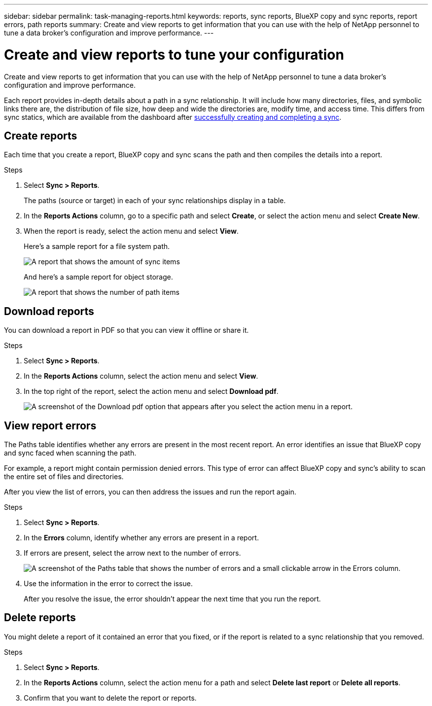 ---
sidebar: sidebar
permalink: task-managing-reports.html
keywords: reports, sync reports, BlueXP copy and sync reports, report errors, path reports
summary: Create and view reports to get information that you can use with the help of NetApp personnel to tune a data broker’s configuration and improve performance.
---

= Create and view reports to tune your configuration
:hardbreaks:
:nofooter:
:icons: font
:linkattrs:
:imagesdir: ./media/

[.lead]
Create and view reports to get information that you can use with the help of NetApp personnel to tune a data broker's configuration and improve performance.

Each report provides in-depth details about a path in a sync relationship. It will include how many directories, files, and symbolic links there are, the distribution of file size, how deep and wide the directories are, modify time, and access time. This differs from sync statics, which are available from the dashboard after https://docs.netapp.com/us-en/bluexp-copy-sync/task-creating-relationships.html[successfully creating and completing a sync].

== Create reports

Each time that you create a report, BlueXP copy and sync scans the path and then compiles the details into a report.

.Steps

. Select *Sync > Reports*.
+
The paths (source or target) in each of your sync relationships display in a table.

. In the *Reports Actions* column, go to a specific path and select *Create*, or select the action menu and select *Create New*.

. When the report is ready, select the action menu and select *View*.
+
Here's a sample report for a file system path.
+
image:screenshot_sync_report.gif[A report that shows the amount of sync items, file size, maximums, access time, change time, and modify time.]
+
And here's a sample report for object storage.
+
image:screenshot_sync_report_object.gif[A report that shows the number of path items, objects size, modify time, and storage class.]

== Download reports

You can download a report in PDF so that you can view it offline or share it.

.Steps

. Select *Sync > Reports*.

. In the *Reports Actions* column, select the action menu and select *View*.

. In the top right of the report, select the action menu and select *Download pdf*.
+
image:screenshot-sync-download-report.png[A screenshot of the Download pdf option that appears after you select the action menu in a report.]

== View report errors

The Paths table identifies whether any errors are present in the most recent report. An error identifies an issue that BlueXP copy and sync faced when scanning the path.

For example, a report might contain permission denied errors. This type of error can affect BlueXP copy and sync's ability to scan the entire set of files and directories.

After you view the list of errors, you can then address the issues and run the report again.

.Steps

. Select *Sync > Reports*.

. In the *Errors* column, identify whether any errors are present in a report.

. If errors are present, select the arrow next to the number of errors.
+
image:screenshot_sync_report_errors.gif[A screenshot of the Paths table that shows the number of errors and a small clickable arrow in the Errors column.]

. Use the information in the error to correct the issue.
+
After you resolve the issue, the error shouldn't appear the next time that you run the report.

== Delete reports

You might delete a report of it contained an error that you fixed, or if the report is related to a sync relationship that you removed.

.Steps

. Select *Sync > Reports*.

. In the *Reports Actions* column, select the action menu for a path and select *Delete last report* or *Delete all reports*.

. Confirm that you want to delete the report or reports.
